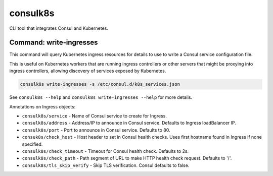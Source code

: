 consulk8s
=========

|Status|

CLI tool that integrates Consul and Kubernetes.

Command: write-ingresses
------------------------

This command will query Kubernetes ingress resources for details to use to write
a Consul service configuration file.

This is useful on Kubernetes workers that are running ingress controllers or
other servers that might be proxying into ingress controllers, allowing
discovery of services exposed by Kubernetes.

.. code-block:: bash

    consulk8s write-ingresses -s /etc/consul.d/k8s_services.json

See ``consulk8s --help`` and ``consulk8s write-ingresses --help`` for more details.

Annotations on Ingress objects:

* ``consulk8s/service`` - Name of Consul service to create for Ingress.
* ``consulk8s/address`` - Address/IP to announce in Consul service. Defaults to Ingress loadBalancer IP.
* ``consulk8s/port`` - Port to announce in Consul service. Defaults to 80.
* ``consuk8s/check_host`` - Host header to set in Consul health checks. Uses first hostname found in Ingress if none specified.
* ``consulk8s/check_timeout`` - Timeout for Consul health check. Defaults to 2s.
* ``consulk8s/check_path`` - Path segment of URL to make HTTP health check request. Defaults to '/'.
* ``consulk8s/tls_skip_verify`` - Skip TLS verification. Consul defaults to false.

.. |Status| image:: https://img.shields.io/travis/joshbenner/consulk8s.svg?
   :target: https://travis-ci.org/joshbenner/consulk8s


